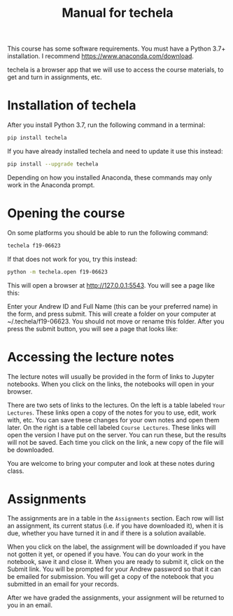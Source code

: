 #+TITLE: Manual for techela

This course has some software requirements. You must have a Python 3.7+ installation. I recommend  https://www.anaconda.com/download.

techela is a browser app that we will use to access the course materials, to get and turn in assignments, etc.

* Installation of techela

After you install Python 3.7, run the following command in a terminal:

#+BEGIN_SRC sh
pip install techela
#+END_SRC

If you have already installed techela and need to update it use this instead:

#+BEGIN_SRC sh
pip install --upgrade techela
#+END_SRC

Depending on how you installed Anaconda, these commands may only work in the Anaconda prompt.

* Opening the course

On some platforms you should be able to run the following command:

#+BEGIN_SRC sh
techela f19-06623
#+END_SRC

If that does not work for you, try this instead:

#+BEGIN_SRC sh
python -m techela.open f19-06623
#+END_SRC


This will open a browser at http://127.0.0.1:5543. You will see a page like this:

#+attr_org: :width 300
[[./screenshots/date-16-08-2019-time-14-27-32.png]]


Enter your Andrew ID and Full Name (this can be your preferred name) in the form, and press submit. This will create a folder on your computer at ~/.techela/f19-06623. You should not move or rename this folder. After you press the submit button, you will see a page that looks like:




#+attr_org: :width 300
[[./screenshots/date-16-08-2019-time-14-28-16.png]]



* Accessing the lecture notes

The lecture notes will usually be provided in the form of links to Jupyter notebooks. When you click on the links, the notebooks will open in your browser.

There are two sets of links to the lectures. On the left is a table labeled =Your Lectures=. These links open a copy of the notes for you to use, edit, work with, etc. You can save these changes for your own notes and open them later. On the right is a table cell labeled =Course Lectures=. These links will open the version I have put on the server. You can run these, but the results will not be saved. Each time you click on the link, a new copy of the file will be downloaded.

You are welcome to bring your computer and look at these notes during class.

* Assignments

The assignments are in a table in the =Assignments= section. Each row will list an assignment, its current status (i.e. if you have downloaded it), when it is due, whether you have turned it in and if there is a solution available.



#+attr_org: :width 300
[[./screenshots/date-19-08-2019-time-15-18-12.png]]


When you click on the label, the assignment will be downloaded if you have not gotten it yet, or opened if you have. You can do your work in the notebook, save it and close it. When you are ready to submit it, click on the Submit link. You will be prompted for your Andrew password so that it can be emailed for submission. You will get a copy of the notebook that you submitted in an email for your records.

After we have graded the assignments, your assignment will be returned to you in an email.
